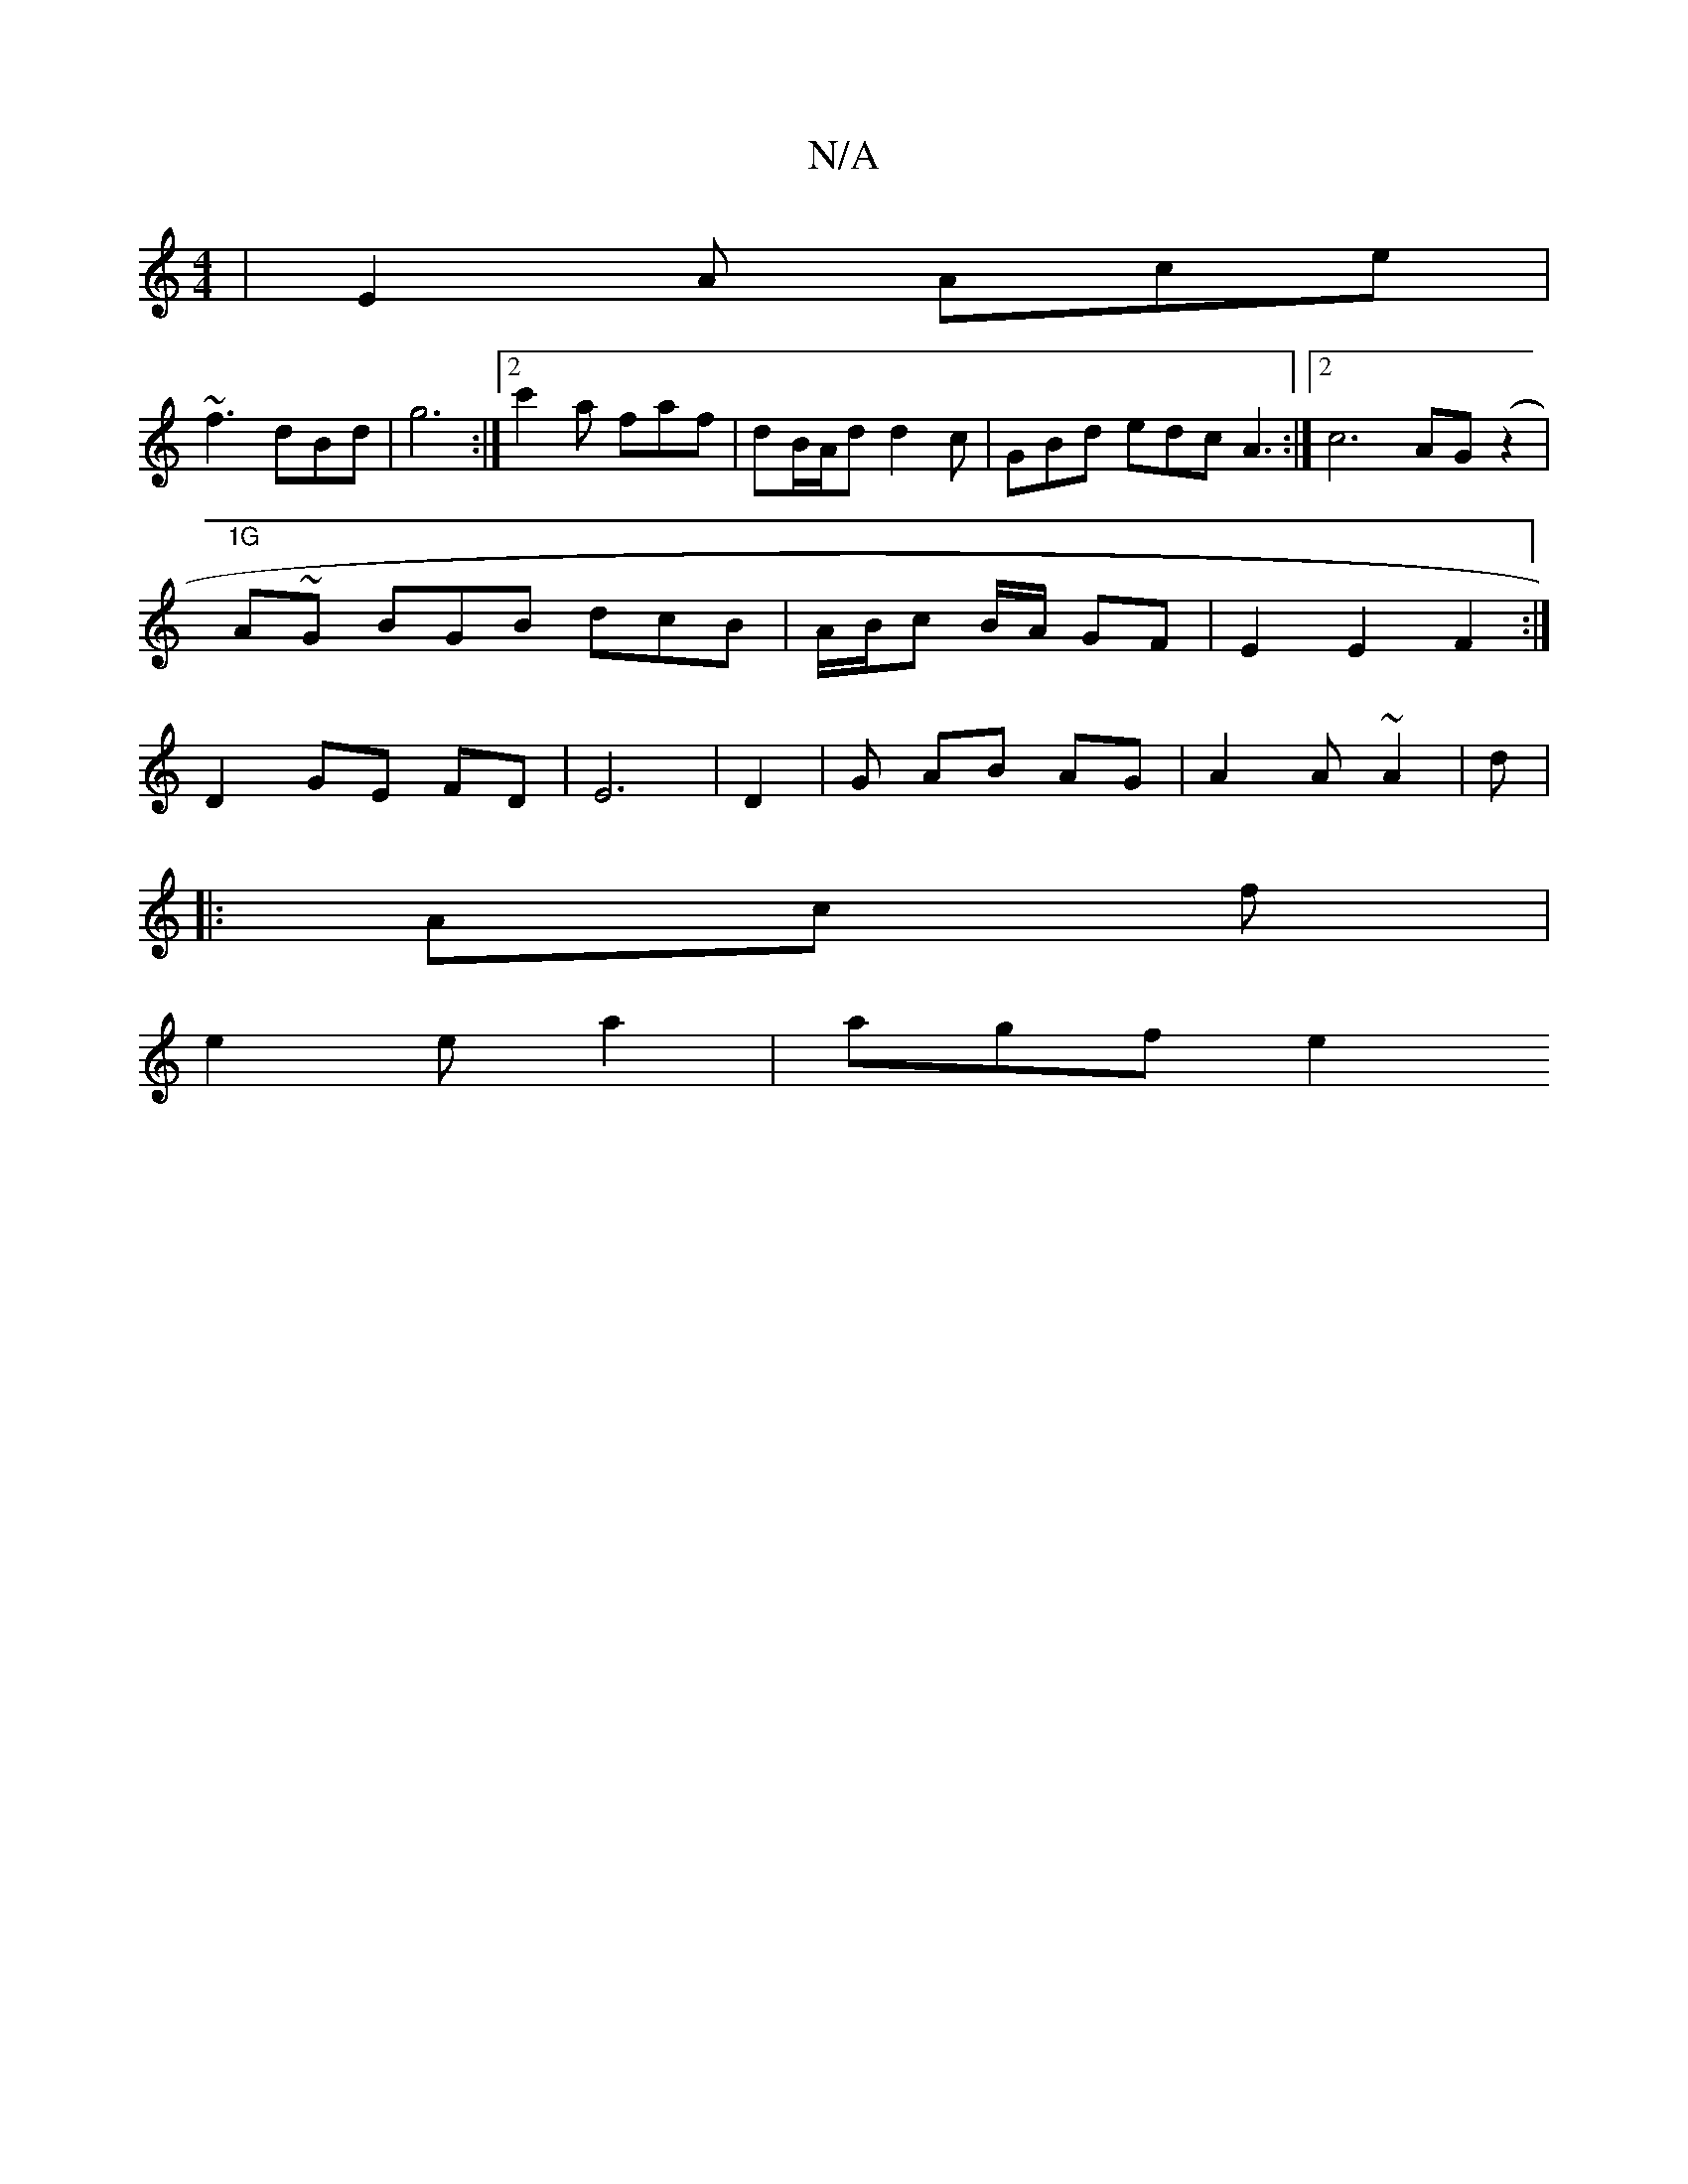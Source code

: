 X:1
T:N/A
M:4/4
R:N/A
K:Cmajor
| E2A Ace |
~f3 dBd | g6 :|2 c'2 a faf | dB/A/d d2 c | GBd edc A3 :|2 c6 AG (z2|
"1G "A~G BGB dcB | A/B/c B/A/ GF | E2 E2 F2:|
D2 GE FD | E6 | D2 | G AB AG | A2 A ~A2 | d1 |
|: Ac f |
e2 e a2 | agf e2
